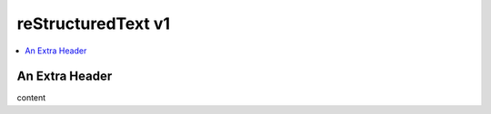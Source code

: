 .. confluence_metadata::
    :editor: v1

reStructuredText v1
===================

.. contents::
    :local:

An Extra Header
---------------

content
